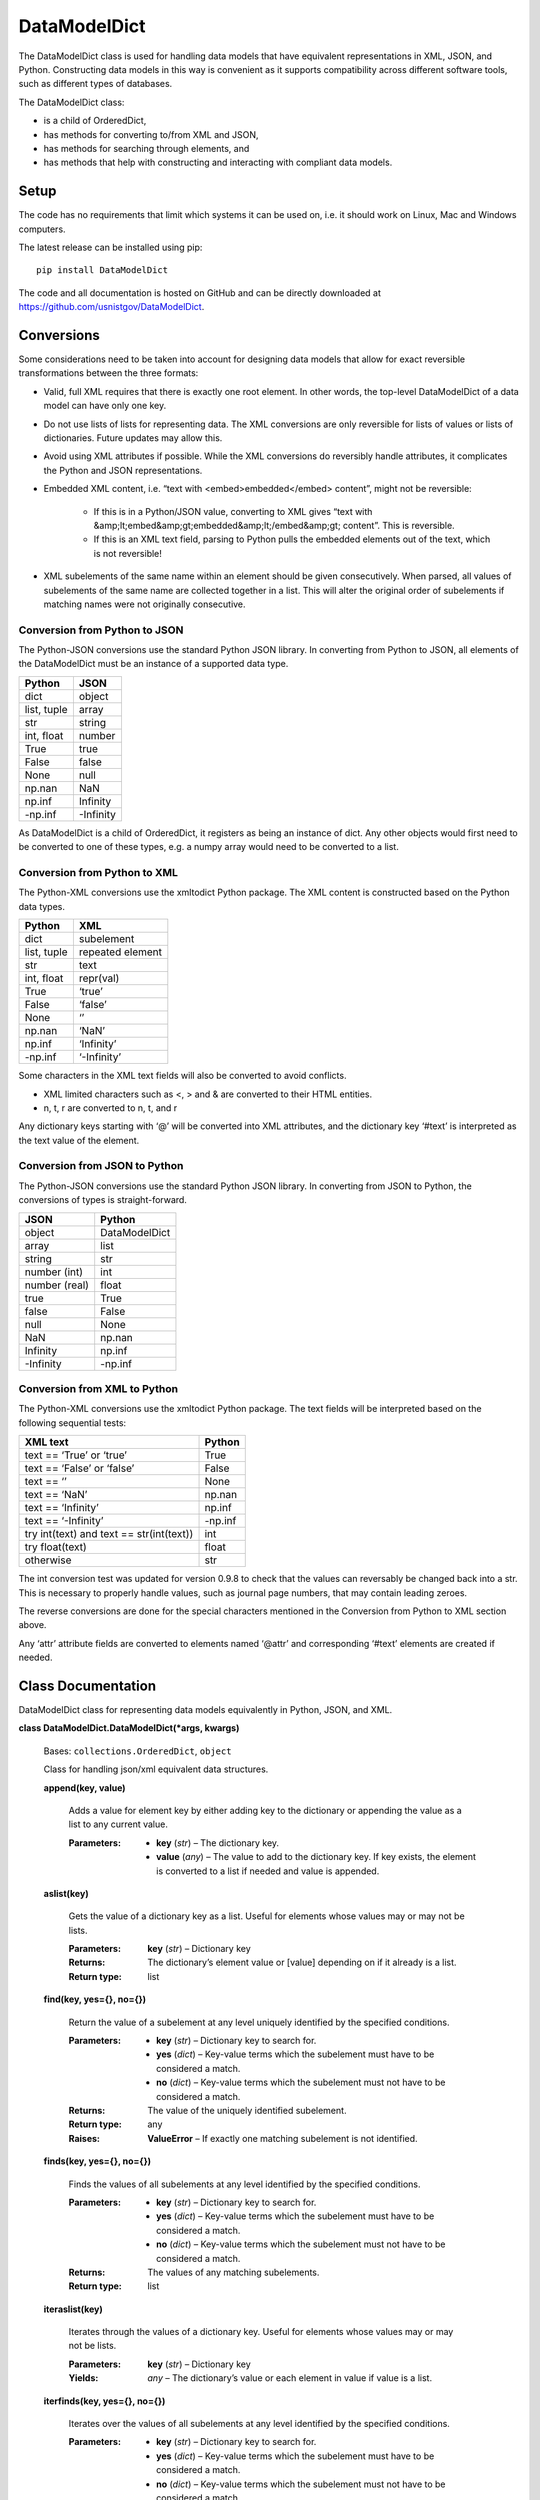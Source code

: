 
DataModelDict
*************

The DataModelDict class is used for handling data models that have
equivalent representations in XML, JSON, and Python.  Constructing
data models in this way is convenient as it supports compatibility
across different software tools, such as different types of databases.

The DataModelDict class:

* is a child of OrderedDict,

* has methods for converting to/from XML and JSON,

* has methods for searching through elements, and

* has methods that help with constructing and interacting with
  compliant data models.


Setup
=====

The code has no requirements that limit which systems it can be used
on, i.e. it should work on Linux, Mac and Windows computers.

The latest release can be installed using pip:

::

   pip install DataModelDict

The code and all documentation is hosted on GitHub and can be directly
downloaded at `https://github.com/usnistgov/DataModelDict
<https://github.com/usnistgov/DataModelDict>`_.


Conversions
===========

Some considerations need to be taken into account for designing data
models that allow for exact reversible transformations between the
three formats:

* Valid, full XML requires that there is exactly one root element.
  In other words, the top-level DataModelDict of a data model   can
  have only one key.

* Do not use lists of lists for representing data.  The XML
  conversions are only reversible for lists of values or lists of
  dictionaries.  Future updates may allow this.

* Avoid using XML attributes if possible.  While the XML conversions
  do reversibly handle attributes, it complicates the Python and JSON
  representations.

* Embedded XML content, i.e. “text with <embed>embedded</embed>
  content”, might not be reversible:

   * If this is in a Python/JSON value, converting to XML gives
     “text with
     &amp;lt;embed&amp;gt;embedded&amp;lt;/embed&amp;gt; content”.
     This is reversible.

   * If this is an XML text field, parsing to Python pulls the
     embedded elements out of the text, which is not reversible!

* XML subelements of the same name within an element should be given
  consecutively.  When parsed, all values of subelements of the same
  name are collected together in a list.  This will alter the
  original order of subelements if matching names were not originally
  consecutive.


Conversion from Python to JSON
------------------------------

The Python-JSON conversions use the standard Python JSON library.  In
converting from Python to JSON, all elements of the DataModelDict must
be an instance of a supported data type.

+------------------+-----------+
| Python           | JSON      |
+==================+===========+
| dict             | object    |
+------------------+-----------+
| list, tuple      | array     |
+------------------+-----------+
| str              | string    |
+------------------+-----------+
| int, float       | number    |
+------------------+-----------+
| True             | true      |
+------------------+-----------+
| False            | false     |
+------------------+-----------+
| None             | null      |
+------------------+-----------+
| np.nan           | NaN       |
+------------------+-----------+
| np.inf           | Infinity  |
+------------------+-----------+
| -np.inf          | -Infinity |
+------------------+-----------+

As DataModelDict is a child of OrderedDict, it registers as being an
instance of dict. Any other objects would first need to be converted
to one of these types, e.g. a numpy array would need to be converted
to a list.


Conversion from Python to XML
-----------------------------

The Python-XML conversions use the xmltodict Python package. The XML
content is constructed based on the Python data types.

+------------------+------------------+
| Python           | XML              |
+==================+==================+
| dict             | subelement       |
+------------------+------------------+
| list, tuple      | repeated element |
+------------------+------------------+
| str              | text             |
+------------------+------------------+
| int, float       | repr(val)        |
+------------------+------------------+
| True             | ‘true’           |
+------------------+------------------+
| False            | ‘false’          |
+------------------+------------------+
| None             | ‘’               |
+------------------+------------------+
| np.nan           | ‘NaN’            |
+------------------+------------------+
| np.inf           | ‘Infinity’       |
+------------------+------------------+
| -np.inf          | ‘-Infinity’      |
+------------------+------------------+

Some characters in the XML text fields will also be converted to avoid
conflicts.

* XML limited characters such as <, > and & are converted to their
  HTML entities.

* n, t, r are converted to \n, \t, and \r

Any dictionary keys starting with ‘@’ will be converted into XML
attributes, and the dictionary key ‘#text’ is interpreted as the text
value of the element.


Conversion from JSON to Python
------------------------------

The Python-JSON conversions use the standard Python JSON library.  In
converting from JSON to Python, the conversions of types is
straight-forward.

+---------------+---------------+
| JSON          | Python        |
+===============+===============+
| object        | DataModelDict |
+---------------+---------------+
| array         | list          |
+---------------+---------------+
| string        | str           |
+---------------+---------------+
| number (int)  | int           |
+---------------+---------------+
| number (real) | float         |
+---------------+---------------+
| true          | True          |
+---------------+---------------+
| false         | False         |
+---------------+---------------+
| null          | None          |
+---------------+---------------+
| NaN           | np.nan        |
+---------------+---------------+
| Infinity      | np.inf        |
+---------------+---------------+
| -Infinity     | -np.inf       |
+---------------+---------------+


Conversion from XML to Python
-----------------------------

The Python-XML conversions use the xmltodict Python package.  The text
fields will be interpreted based on the following sequential tests:

+------------------------------------------+----------+
| XML text                                 | Python   |
+==========================================+==========+
| text == ‘True’ or ‘true’                 | True     |
+------------------------------------------+----------+
| text == ‘False’ or ‘false’               | False    |
+------------------------------------------+----------+
| text == ‘’                               | None     |
+------------------------------------------+----------+
| text == ‘NaN’                            | np.nan   |
+------------------------------------------+----------+
| text == ‘Infinity’                       | np.inf   |
+------------------------------------------+----------+
| text == ‘-Infinity’                      | -np.inf  |
+------------------------------------------+----------+
| try int(text) and text == str(int(text)) | int      |
+------------------------------------------+----------+
| try float(text)                          | float    |
+------------------------------------------+----------+
| otherwise                                | str      |
+------------------------------------------+----------+

The int conversion test was updated for version 0.9.8 to check that
the values can reversably be changed back into a str.  This is
necessary to properly handle values, such as journal page numbers,
that may contain leading zeroes.

The reverse conversions are done for the special characters mentioned
in the Conversion from Python to XML section above.

Any ‘attr’ attribute fields are converted to elements named ‘@attr’
and corresponding ‘#text’ elements are created if needed.


Class Documentation
===================

DataModelDict class for representing data models equivalently in
Python, JSON, and XML.

**class DataModelDict.DataModelDict(*args, kwargs)**

   Bases: ``collections.OrderedDict``, ``object``

   Class for handling json/xml equivalent data structures.

   **append(key, value)**

      Adds a value for element key by either adding key to the
      dictionary or appending the value as a list to any current
      value.

      :Parameters:
         * **key** (*str*) – The dictionary key.

         * **value** (*any*) – The value to add to the dictionary key.  If
           key exists, the element is converted to a list if needed
           and value is appended.

   **aslist(key)**

      Gets the value of a dictionary key as a list.  Useful for
      elements whose values may or may not be lists.

      :Parameters:
         **key** (*str*) – Dictionary key

      :Returns:
         The dictionary’s element value or [value] depending on if it
         already is a list.

      :Return type:
         list

   **find(key, yes={}, no={})**

      Return the value of a subelement at any level uniquely
      identified by the specified conditions.

      :Parameters:
         * **key** (*str*) – Dictionary key to search for.

         * **yes** (*dict*) – Key-value terms which the subelement
           must have to be considered a match.

         * **no** (*dict*) – Key-value terms which the subelement
           must not have to be considered a match.

      :Returns:
         The value of the uniquely identified subelement.

      :Return type:
         any

      :Raises:
         **ValueError** – If exactly one matching subelement is not
         identified.

   **finds(key, yes={}, no={})**

      Finds the values of all subelements at any level identified by
      the specified conditions.

      :Parameters:
         * **key** (*str*) – Dictionary key to search for.

         * **yes** (*dict*) – Key-value terms which the subelement
           must have to be considered a match.

         * **no** (*dict*) – Key-value terms which the subelement
           must not have to be considered a match.

      :Returns:
         The values of any matching subelements.

      :Return type:
         list

   **iteraslist(key)**

      Iterates through the values of a dictionary key.  Useful for
      elements whose values may or may not be lists.

      :Parameters:
         **key** (*str*) – Dictionary key

      :Yields:
         *any* – The dictionary’s value or each element in value if
         value is a list.

   **iterfinds(key, yes={}, no={})**

      Iterates over the values of all subelements at any level
      identified by the specified conditions.

      :Parameters:
         * **key** (*str*) – Dictionary key to search for.

         * **yes** (*dict*) – Key-value terms which the subelement
           must have to be considered a match.

         * **no** (*dict*) – Key-value terms which the subelement
           must not have to be considered a match.

      :Yields:
         *any* – The values of any matching subelements.

   **iterpaths(key, yes={}, no={})**

      Iterates over the path lists to all elements at any level
      identified by the specified conditions.

      :Parameters:
         * **key** (*str*) – Dictionary key to search for.

         * **yes** (*dict*) – Key-value terms which the subelement
           must have to be considered a match.

         * **no** (*dict*) – Key-value terms which the subelement
           must not have to be considered a match.

      :Yields:
         *list of str* – The path lists to any matching subelements.

   **itervaluepaths()**

      Iterates over path lists to all value elements at any level.

      :Yields:
         *list* – The path lists to all value subelements.

   **json(fp=None, *args, **kwargs)**

      Converts the DataModelDict to JSON content.

      :Parameters:
         * **fp** (*file-like object or None, optional*) – An
           open file to write the content to.  If None (default),
           then the content is returned as a str.

         * **args** (*any*) – Any other positional arguments
           accepted by json.dump(s)

         * ****kwargs** (*any*) – Any other keyword arguments
           accepted by json.dump(s)

      :Returns:
         The JSON content (only returned if fp is None).

      :Return type:
         str, optional

   **load(model, format=None)**

      Read in values from a json/xml string or file-like object.

      :Parameters:
         * **model** (*str or file-like object*) – The XML or
           JSON content to read.  This is allowed to be either a file
           path, a string representation, or an open file-like object
           in byte mode.

         * **format** (*str or None, optional*) – Allows for
           the format of the content to be explicitly stated (‘xml’
           or ‘json’).  If None (default), will try to determine
           which format based on if the first character of model is
           ‘<’ or ‘{‘.

      :Raises:
         **ValueError** – If format is None and unable to identify
         XML/JON content, or if     format is not equal to ‘xml’ or
         ‘json’.

   **path(key, yes={}, no={})**

      Return the path list of a subelement at any level uniquely
      identified by the specified conditions. Issues an error if
      either no match, or multiple matches are found.

      :Parameters:
         * **key** (*str*) – Dictionary key to search for.

         * **yes** (*dict*) – Key-value terms which the subelement
           must have to be considered a match.

         * **no** (*dict*) – Key-value terms which the subelement
           must not have to be considered a match.

      :Returns:
         The subelement path list to the uniquely identified
         subelement.

      :Return type:
         list of str

      :Raises:
         **ValueError** – If exactly one matching subelement is not
         identified.

   **paths(key, yes={}, no={})**

      Return a list of all path lists of all elements at any level
      identified by the specified conditions.

      :Parameters:
         * **key** (*str*) – Dictionary key to search for.

         * **yes** (*dict*) – Key-value terms which the subelement
           must have to be considered a match.

         * **no** (*dict*) – Key-value terms which the subelement
           must not have to be considered a match.

      :Returns:
         The path lists for any matching subelements.

      :Return type:
         list

   **xml(fp=None, indent=None, **kwargs)**

      Return the DataModelDict as XML content.

      :Parameters:
         * **fp** (*file-like object or None, optional*) – An
           open file to write the content to.  If None (default),
           then the content is returned as a str.

         * **indent** (*int, str or None, optional*) – If
           int, number of spaces to indent lines.  If str, will use
           that as the indentation. If None (default), the content
           will be inline.

         * ****kwargs** (*any*) – Other keywords supported by
           xmltodict.unparse, except for output which is replaced by
           fp, and preprocessor, which is controlled.

      :Returns:
         The XML content (only returned if fp is None).

      :Return type:
         str, optional
